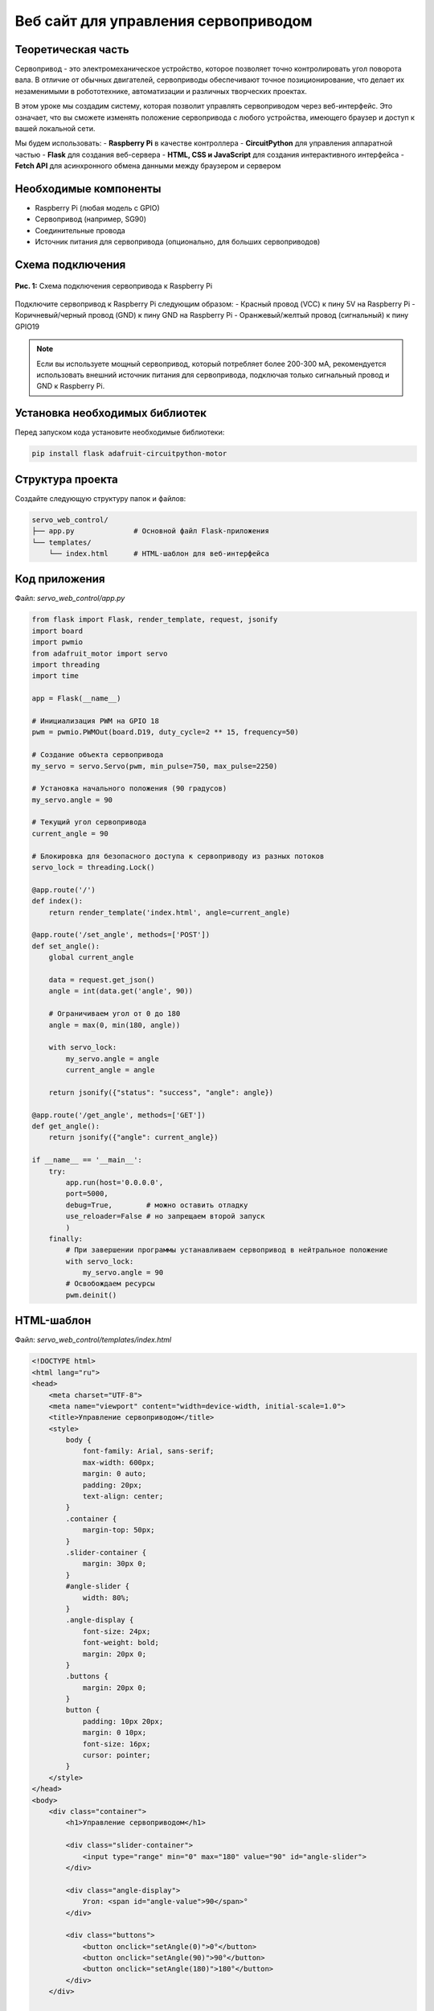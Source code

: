 ========================================================================================================================
Веб сайт для управления сервоприводом
========================================================================================================================

Теоретическая часть
------------------------------------

Сервопривод - это электромеханическое устройство, которое позволяет точно контролировать угол поворота вала. В отличие от обычных двигателей, сервоприводы обеспечивают точное позиционирование, что делает их незаменимыми в робототехнике, автоматизации и различных творческих проектах.

В этом уроке мы создадим систему, которая позволит управлять сервоприводом через веб-интерфейс. Это означает, что вы сможете изменять положение сервопривода с любого устройства, имеющего браузер и доступ к вашей локальной сети.

Мы будем использовать:
- **Raspberry Pi** в качестве контроллера
- **CircuitPython** для управления аппаратной частью
- **Flask** для создания веб-сервера
- **HTML, CSS и JavaScript** для создания интерактивного интерфейса
- **Fetch API** для асинхронного обмена данными между браузером и сервером

Необходимые компоненты
----------------------------------------

- Raspberry Pi (любая модель с GPIO)
- Сервопривод (например, SG90)
- Соединительные провода
- Источник питания для сервопривода (опционально, для больших сервоприводов)

Схема подключения
----------------------------------

.. figure:: images/servo_circuit.png
   :width: 80%
   :align: center

   **Рис. 1:** Схема подключения сервопривода к Raspberry Pi

Подключите сервопривод к Raspberry Pi следующим образом:
- Красный провод (VCC) к пину 5V на Raspberry Pi
- Коричневый/черный провод (GND) к пину GND на Raspberry Pi
- Оранжевый/желтый провод (сигнальный) к пину GPIO19

.. note::
   Если вы используете мощный сервопривод, который потребляет более 200-300 мА, рекомендуется использовать внешний источник питания для сервопривода, подключая только сигнальный провод и GND к Raspberry Pi.

Установка необходимых библиотек
------------------------------------------------

Перед запуском кода установите необходимые библиотеки:

.. code-block:: bash

   pip install flask adafruit-circuitpython-motor

Структура проекта
-----------------------------------

Создайте следующую структуру папок и файлов:

.. code-block:: bash

   servo_web_control/
   ├── app.py              # Основной файл Flask-приложения
   └── templates/
       └── index.html      # HTML-шаблон для веб-интерфейса

Код приложения
-------------------------------

Файл: `servo_web_control/app.py`

.. code-block:: python

   from flask import Flask, render_template, request, jsonify
   import board
   import pwmio
   from adafruit_motor import servo
   import threading
   import time

   app = Flask(__name__)

   # Инициализация PWM на GPIO 18
   pwm = pwmio.PWMOut(board.D19, duty_cycle=2 ** 15, frequency=50)

   # Создание объекта сервопривода
   my_servo = servo.Servo(pwm, min_pulse=750, max_pulse=2250)

   # Установка начального положения (90 градусов)
   my_servo.angle = 90

   # Текущий угол сервопривода
   current_angle = 90

   # Блокировка для безопасного доступа к сервоприводу из разных потоков
   servo_lock = threading.Lock()

   @app.route('/')
   def index():
       return render_template('index.html', angle=current_angle)

   @app.route('/set_angle', methods=['POST'])
   def set_angle():
       global current_angle
       
       data = request.get_json()
       angle = int(data.get('angle', 90))
       
       # Ограничиваем угол от 0 до 180
       angle = max(0, min(180, angle))
       
       with servo_lock:
           my_servo.angle = angle
           current_angle = angle
       
       return jsonify({"status": "success", "angle": angle})

   @app.route('/get_angle', methods=['GET'])
   def get_angle():
       return jsonify({"angle": current_angle})

   if __name__ == '__main__':
       try:
           app.run(host='0.0.0.0',
           port=5000,
           debug=True,        # можно оставить отладку
           use_reloader=False # но запрещаем второй запуск
           )
       finally:
           # При завершении программы устанавливаем сервопривод в нейтральное положение
           with servo_lock:
               my_servo.angle = 90
           # Освобождаем ресурсы
           pwm.deinit()

HTML-шаблон
----------------------------

Файл: `servo_web_control/templates/index.html`

.. code-block:: html

   <!DOCTYPE html>
   <html lang="ru">
   <head>
       <meta charset="UTF-8">
       <meta name="viewport" content="width=device-width, initial-scale=1.0">
       <title>Управление сервоприводом</title>
       <style>
           body {
               font-family: Arial, sans-serif;
               max-width: 600px;
               margin: 0 auto;
               padding: 20px;
               text-align: center;
           }
           .container {
               margin-top: 50px;
           }
           .slider-container {
               margin: 30px 0;
           }
           #angle-slider {
               width: 80%;
           }
           .angle-display {
               font-size: 24px;
               font-weight: bold;
               margin: 20px 0;
           }
           .buttons {
               margin: 20px 0;
           }
           button {
               padding: 10px 20px;
               margin: 0 10px;
               font-size: 16px;
               cursor: pointer;
           }
       </style>
   </head>
   <body>
       <div class="container">
           <h1>Управление сервоприводом</h1>
           
           <div class="slider-container">
               <input type="range" min="0" max="180" value="90" id="angle-slider">
           </div>
           
           <div class="angle-display">
               Угол: <span id="angle-value">90</span>°
           </div>
           
           <div class="buttons">
               <button onclick="setAngle(0)">0°</button>
               <button onclick="setAngle(90)">90°</button>
               <button onclick="setAngle(180)">180°</button>
           </div>
       </div>

       <script>
           const slider = document.getElementById('angle-slider');
           const angleValue = document.getElementById('angle-value');
           
           // Инициализация значения слайдера при загрузке страницы
           window.onload = function() {
               fetch('/get_angle')
                   .then(response => response.json())
                   .then(data => {
                       slider.value = data.angle;
                       angleValue.textContent = data.angle;
                   });
           };
           
           // Обновление значения при перемещении слайдера
           slider.oninput = function() {
               angleValue.textContent = this.value;
           };
           
           // Отправка нового значения угла на сервер при отпускании слайдера
           slider.onchange = function() {
               sendAngle(this.value);
           };
           
           // Функция для установки фиксированного угла кнопками
           function setAngle(angle) {
               slider.value = angle;
               angleValue.textContent = angle;
               sendAngle(angle);
           }
           
           // Отправка угла на сервер
           function sendAngle(angle) {
               fetch('/set_angle', {
                   method: 'POST',
                   headers: {
                       'Content-Type': 'application/json',
                   },
                   body: JSON.stringify({ angle: parseInt(angle) })
               })
               .then(response => response.json())
               .then(data => {
                   console.log('Угол установлен:', data.angle);
               })
               .catch(error => {
                   console.error('Ошибка:', error);
               });
           }
       </script>
   </body>
   </html>

Разбор кода
----------------------------

**Python-код (app.py):**

1. **Импорт необходимых библиотек**

   .. code-block:: python

      from flask import Flask, render_template, request, jsonify
      import board
      import pwmio
      from adafruit_motor import servo
      import threading
      import time

   - `Flask` и связанные функции для создания веб-приложения
   - `board` и `pwmio` из CircuitPython для работы с GPIO и PWM
   - `servo` из adafruit_motor для упрощенного управления сервоприводом
   - `threading` для обеспечения потокобезопасности

2. **Инициализация Flask и сервопривода**

   .. code-block:: python

      app = Flask(__name__)
      pwm = pwmio.PWMOut(board.D19, duty_cycle=2 ** 15, frequency=50)
      my_servo = servo.Servo(pwm, min_pulse=750, max_pulse=2250)
      my_servo.angle = 90

   - Создаем экземпляр Flask-приложения
   - Инициализируем PWM на GPIO19 с частотой 50 Гц (стандарт для сервоприводов)
   - Создаем объект сервопривода с настроенными минимальной и максимальной длительностями импульса
   - Устанавливаем начальный угол 90° (центральное положение)

3. **Глобальные переменные и блокировка**

   .. code-block:: python

      current_angle = 90
      servo_lock = threading.Lock()

   - `current_angle` хранит текущий угол сервопривода
   - `servo_lock` - это объект блокировки, который обеспечивает потокобезопасность при доступе к сервоприводу

4. **Маршрут для главной страницы**

   .. code-block:: python

      @app.route('/')
      def index():
          return render_template('index.html', angle=current_angle)

   - Определяет маршрут для главной страницы
   - Рендерит HTML-шаблон, передавая текущий угол как параметр

5. **Маршрут для установки угла**

   .. code-block:: python

      @app.route('/set_angle', methods=['POST'])
      def set_angle():
          global current_angle
          
          data = request.get_json()
          angle = int(data.get('angle', 90))
          
          # Ограничиваем угол от 0 до 180
          angle = max(0, min(180, angle))
          
          with servo_lock:
              my_servo.angle = angle
              current_angle = angle
          
          return jsonify({"status": "success", "angle": angle})

   - Обрабатывает POST-запросы на установку угла
   - Получает данные из JSON-запроса
   - Ограничивает угол в пределах от 0° до 180°
   - Использует блокировку для безопасного доступа к сервоприводу
   - Возвращает JSON-ответ с подтверждением

6. **Маршрут для получения текущего угла**

   .. code-block:: python

      @app.route('/get_angle', methods=['GET'])
      def get_angle():
          return jsonify({"angle": current_angle})

   - Обрабатывает GET-запросы для получения текущего угла
   - Возвращает текущий угол в формате JSON

7. **Запуск приложения и обработка завершения**

   .. code-block:: python

      if __name__ == '__main__':
          try:
              app.run(host='0.0.0.0',
              port=5000,
              debug=True,        # можно оставить отладку
              use_reloader=False # но запрещаем второй запуск
              )
          finally:
              # При завершении программы устанавливаем сервопривод в нейтральное положение
              with servo_lock:
                  my_servo.angle = 90
              # Освобождаем ресурсы
              pwm.deinit()

   - Запускает Flask-сервер на порту 5000, доступный по всем IP-адресам
   - Отключает автоматическую перезагрузку, которая может привести к проблемам с оборудованием
   - При завершении устанавливает сервопривод в нейтральное положение
   - Освобождает ресурсы PWM с помощью `deinit()`

**HTML-шаблон и JavaScript (index.html):**

1. **Структура HTML и стили CSS**

   В HTML-шаблоне определяется структура страницы и стили, которые создают простой, но эффективный интерфейс:
   - Контейнер с заголовком
   - Слайдер для выбора угла
   - Текстовое отображение текущего угла
   - Кнопки для быстрого выбора предустановленных углов

2. **JavaScript для интерактивности**

   JavaScript обеспечивает интерактивность интерфейса:

   - **Инициализация**:
     
     .. code-block:: javascript

        window.onload = function() {
            fetch('/get_angle')
                .then(response => response.json())
                .then(data => {
                    slider.value = data.angle;
                    angleValue.textContent = data.angle;
                });
        };

     При загрузке страницы запрашивает текущий угол с сервера и устанавливает начальное положение слайдера.

   - **Обработка ввода**:
     
     .. code-block:: javascript

        // Обновление значения при перемещении слайдера
        slider.oninput = function() {
            angleValue.textContent = this.value;
        };
        
        // Отправка нового значения угла на сервер при отпускании слайдера
        slider.onchange = function() {
            sendAngle(this.value);
        };

     Отслеживает перемещение слайдера и обновляет отображаемое значение. При отпускании слайдера отправляет новое значение на сервер.

   - **Установка угла кнопками**:
     
     .. code-block:: javascript

        function setAngle(angle) {
            slider.value = angle;
            angleValue.textContent = angle;
            sendAngle(angle);
        }

     Устанавливает фиксированный угол при нажатии на кнопки.

   - **Отправка данных на сервер**:
     
     .. code-block:: javascript

        function sendAngle(angle) {
            fetch('/set_angle', {
                method: 'POST',
                headers: {
                    'Content-Type': 'application/json',
                },
                body: JSON.stringify({ angle: parseInt(angle) })
            })
            .then(response => response.json())
            .then(data => {
                console.log('Угол установлен:', data.angle);
            })
            .catch(error => {
                console.error('Ошибка:', error);
            });
        }

     Отправляет выбранный угол на сервер с помощью Fetch API, используя метод POST и JSON для передачи данных.

Ключевые технические особенности
-----------------------------------------------

1. **Безопасное управление сервоприводом**

   Использование `threading.Lock()` является важной частью кода, так как оно обеспечивает безопасный доступ к сервоприводу из разных потоков. Это особенно важно, когда несколько клиентов могут одновременно отправлять запросы на изменение угла.

   .. code-block:: python

      with servo_lock:
          my_servo.angle = angle
          current_angle = angle

2. **Асинхронное обновление интерфейса**

   Fetch API в JavaScript позволяет отправлять запросы на сервер без перезагрузки страницы, что обеспечивает плавное взаимодействие с пользователем.

3. **Корректное освобождение ресурсов**

   Блок `finally` в основной части кода обеспечивает освобождение ресурсов даже при аварийном завершении программы:

   .. code-block:: python

      finally:
          with servo_lock:
              my_servo.angle = 90
          pwm.deinit()

   Это предотвращает возможные проблемы при повторном запуске программы.

4. **Отключение автоматической перезагрузки**

   Параметр `use_reloader=False` отключает встроенную в Flask функцию автоматической перезагрузки при изменении файлов. Это важно, поскольку автоматическая перезагрузка может привести к проблемам с инициализацией аппаратных ресурсов.

Запуск приложения
---------------------------------

1. Сохраните файлы с указанной структурой.
2. Запустите приложение:

   .. code-block:: bash

      python3 app.py

3. Откройте веб-браузер и перейдите по адресу `http://<IP-адрес-Raspberry-Pi>:5000`

   Например: `http://192.168.1.100:5000`

Ожидаемый результат
-----------------------------------

1. В браузере загрузится страница с интерфейсом управления сервоприводом.
2. В центре страницы будет отображаться слайдер для выбора угла от 0° до 180°.
3. Под слайдером будет показан текущий угол.
4. Внизу будут три кнопки для быстрой установки фиксированных углов (0°, 90°, 180°).
5. При перемещении слайдера или нажатии на кнопки сервопривод будет поворачиваться на соответствующий угол.

.. figure:: images/servo_web_interface.png
   :width: 80%
   :align: center

   **Рис. 2:** Пример веб-интерфейса для управления сервоприводом

Практические применения
--------------------------------------

1. **Роботизированные системы**
   Управление различными частями робота, например, поворотом головы или перемещением манипулятора.

2. **Умный дом**
   Управление сервоприводами для открытия/закрытия жалюзи, штор или вентиляционных отверстий.

3. **Системы наблюдения**
   Управление поворотом камеры для изменения угла обзора.

4. **Образовательные проекты**
   Демонстрация принципов управления сервоприводами, веб-разработки и IoT.

5. **Интерактивные инсталляции**
   Создание интерактивных художественных проектов, реагирующих на действия посетителей.

Возможные улучшения
-----------------------------------

1. **Плавное перемещение**
   Добавьте функцию для плавного перемещения сервопривода от текущего положения к целевому, а не резкого изменения угла.

2. **Сохранение последнего положения**
   Реализуйте сохранение последнего положения сервопривода в файл, чтобы при перезапуске приложения сервопривод возвращался в это положение.

3. **Управление несколькими сервоприводами**
   Расширьте приложение для работы с несколькими сервоприводами одновременно, например, для управления роботизированной рукой.

4. **Графическая визуализация**
   Добавьте графическое отображение положения сервопривода в реальном времени с помощью SVG или Canvas в JavaScript.

5. **Реализация последовательностей движений**
   Создайте интерфейс для программирования последовательностей движений сервопривода с возможностью сохранения и воспроизведения.

6. **Улучшение безопасности**
   Добавьте аутентификацию для защиты интерфейса управления сервоприводом от несанкционированного доступа.

Заключение
--------------------------

В этом уроке мы создали веб-приложение для управления сервоприводом с использованием Raspberry Pi, CircuitPython и Flask. Мы реализовали интерактивный веб-интерфейс, который позволяет изменять угол поворота сервопривода с помощью слайдера или кнопок.

Проект демонстрирует, как можно объединить аппаратное управление с веб-технологиями для создания интуитивно понятного интерфейса. Такой подход позволяет управлять физическими устройствами с любого устройства, имеющего браузер и подключение к локальной сети.

Особое внимание было уделено безопасной работе с аппаратными ресурсами, включая использование блокировок для потокобезопасности и корректное освобождение ресурсов при завершении работы приложения.

Этот проект может служить основой для более сложных систем управления, включающих множество сервоприводов и датчиков.